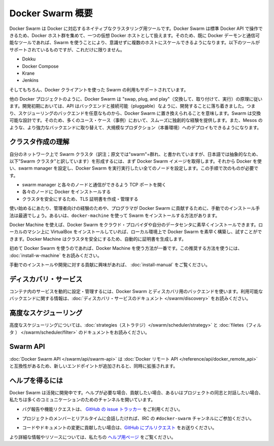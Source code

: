 .. *- coding: utf-8 -*-
.. URL: https://docs.docker.com/swarm/overview/
.. SOURCE: https://github.com/docker/swarm/blob/master/docs/overview.md
   doc version: 1.10
      https://github.com/docker/swarm/commits/master/docs/overview.md
.. check date: 2016/02/25
.. Commits on Feb 4, 2016 b88cb64358908b8e0c3fddd402d23088ed633ef9
.. -------------------------------------------------------------------

.. Docker Swarm overview

==============================
Docker Swarm 概要
==============================

.. Docker Swarm is native clustering for Docker. It turns a pool of Docker hosts into a single, virtual Docker host. Because Docker Swarm serves the standard Docker API, any tool that already communicates with a Docker daemon can use Swarm to transparently scale to multiple hosts. Supported tools include, but are not limited to, the following:

Docker Swarm は Docker に対応するネイティブなクラスタリング用ツールです。Docker Swarm は標準 Docker API で操作できるため、Docker ホスト群を集めて、一つの仮想 Docker ホストとして扱えます。そのため、既に Docker デーモンと通信可能なツールであれば、Swarm を使うことにより、意識せずに複数のホストにスケールできるようになります。以下のツールがサポートされているものですが、これだけに限りません。

* Dokku
* Docker Compose
* Krane
* Jenkins

.. And of course, the Docker client itself is also supported.

そしてもちろん、Docker クライアントを使った Swarm の利用もサポートされています。

.. Like other Docker projects, Docker Swarm follows the “swap, plug, and play” principle. As initial development settles, an API will develop to enable pluggable backends. This means you can swap out the scheduling backend Docker Swarm uses out-of-the-box with a backend you prefer. Swarm’s swappable design provides a smooth out-of-box experience for most use cases, and allows large-scale production deployments to swap for more powerful backends, like Mesos.

他の Docker プロジェクトのように、Docker Swarm は "swap, plug, and play"（交換して、取り付けて、実行）の原理に従います。開発初期においては、API はバックエンドと接続可能（pluggable）なように、開発することに落ち着きました。つまり、スケジューリングのバックエンドを任意なものから、Docker Swarm に置き換えられることを意味します。Swarm は交換可能な設計です。そのため、多くのユース・ケース（事例）において、スムーズに独創的な経験を提供します。また、Mesos のような、より強力なバックエンドに取り替えて、大規模なプロダクション（本番環境）へのデプロイもできるようになります。

.. Understand swarm creation

.. _understand-swarm-creation:

クラスタ作成の理解
====================

.. The first step to creating a swarm on your network is to pull the Docker Swarm image. Then, using Docker, you configure the swarm manager and all the nodes to run Docker Swarm. This method requires that you:

自分のネットワーク上で Swarm クラスタ（訳注；原文では"swarm"=群れ、と書かれていますが、日本語では抽象的なため、以下"Swarm クラスタ"と訳しています）を形成するには、まず Docker Swarm イメージを取得します。それから Docker を使い、swarm manager を設定し、Docker Swarm を実行実行したい全てのノードを設定します。この手順で次のものが必要です。

..    open a TCP port on each node for communication with the swarm manager
    install Docker on each node
    create and manage TLS certificates to secure your swarm

* swarm manager と各々のノードと通信ができるよう TCP ポートを開く
* 各々のノードに Docker をインストールする
* クラスタを安全にするため、TLS 証明書を作成・管理する

.. As a starting point, the manual method is best suited for experienced administrators or programmers contributing to Docker Swarm. The alternative is to use docker-machine to install a swarm.

使い始めるにあたり、管理者向けの経験のためや、プログラマが Docker Swarm に貢献するために、手動でのインストール手法は最適でしょう。あるいは、``docker-machine`` を使って Swarm をインストールする方法があります。

.. Using Docker Machine, you can quickly install a Docker Swarm on cloud providers or inside your own data center. If you have VirtualBox installed on your local machine, you can quickly build and explore Docker Swarm in your local environment. This method automatically generates a certificate to secure your swarm.

Docker Machine を使えば、Docker Swarm をクラウド・プロバイダや自分のデータセンタに素早くインストールできます。ローカルのマシン上に VirtualBox をインストールしていれば、ローカル環境上で Docker Swarm を素早く構築し、試すことができます。Docker Machine はクラスタを安全にするため、自動的に証明書を生成します。

.. Using Docker Machine is the best method for users getting started with Swarm for the first time. To try the recommended method of getting started, see Get Started with Docker Swarm.

初めて Docker Swarm を使うのであれば、Docker Machine を使う方法が一番です。この推奨する方法を使うには、 :doc:`install-w-machine` をお読みください。

.. If you are interested manually installing or interested in contributing, see Build a Swarm cluster for production.

手動でのインストールや開発に対する貢献に興味があれば、 :doc:`install-manual` をご覧ください。

.. Discovery services

.. _discovery-services:

ディスカバリ・サービス
==============================

.. To dynamically configure and manage the services in your containers, you use a discovery backend with Docker Swarm. For information on which backends are available, see the Discovery service documentation.

コンテナ内のサービスを動的に設定・管理するには、Docker Swarm とディスカバリ用のバックエンドを使います。利用可能なバックエンドに関する情報は、:doc:`ディスカバリ・サービスのドキュメント </swarm/discovery>` をお読みください。

.. Advanced Scheduling

.. _advanced-scheduling:

高度なスケジューリング
==============================

.. To learn more about advanced scheduling, see the strategies and filters documents.

高度なスケジューリングについては、:doc:`strategies（ストラテジ）</swarm/scheduler/strategy>`  と :doc:`filetes（フィルタ ） </swarm/scheduler/filter>` のドキュメントをお読みください。

.. Swarm API

Swarm API
==============================

.. The Docker Swarm API is compatible with the Docker remote API, and extends it with some new endpoints.

:doc:`Docker Swarm API </swarm/api/swarm-api>` は :doc:`Docker リモート API </reference/api/docker_remote_api>` と互換性があるため、新しいエンドポイントが追加されると、同時に拡張されます。

.. Getting help

ヘルプを得るには
====================

.. Docker Swarm is still in its infancy and under active development. If you need help, would like to contribute, or simply want to talk about the project with like-minded individuals, we have a number of open channels for communication.

Docker Swarm は活発に開発中です。ヘルプが必要な場合、貢献したい場合、あるいはプロジェクトの同志と対話したい場合、私たちは多くのコミュニケーションのためのチャンネルを開いています。

..    To report bugs or file feature requests: please use the issue tracker on Github.

* バグ報告や機能リクエストは、 `GitHub の issue トラッカー <https://github.com/docker/swarm/issues>`_ をご利用ください。

..    To talk about the project with people in real time: please join the #docker-swarm channel on IRC.

* プロジェクトのメンバーとリアルタイムに会話したければ、IRC の ``#docker-swarm`` チャンネルにご参加ください。

..     To contribute code or documentation changes: please submit a pull request on Github.

* コードやドキュメントの変更に貢献したい場合は、`GitHub にプルリクエスト <https://github.com/docker/swarm/pulls>`_ をお送りください。

.. For more information and resources, please visit the Getting Help project page.

より詳細な情報やリソースについては、私たちの `ヘルプ用ページ <https://docs.docker.com/project/get-help/>`_ をご覧ください。

.. seealso:: 

   Docker Swarm overview
      https://docs.docker.com/swarm/overview/
